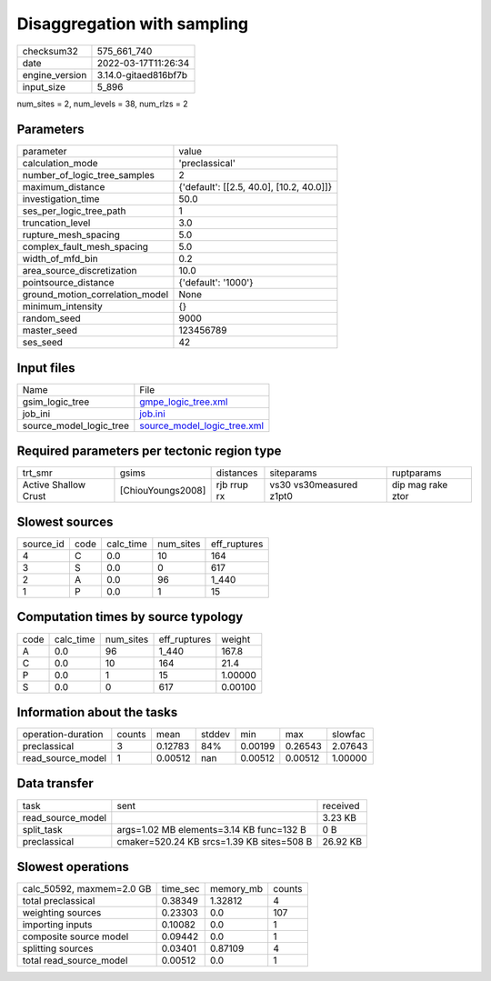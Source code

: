 Disaggregation with sampling
============================

+----------------+----------------------+
| checksum32     | 575_661_740          |
+----------------+----------------------+
| date           | 2022-03-17T11:26:34  |
+----------------+----------------------+
| engine_version | 3.14.0-gitaed816bf7b |
+----------------+----------------------+
| input_size     | 5_896                |
+----------------+----------------------+

num_sites = 2, num_levels = 38, num_rlzs = 2

Parameters
----------
+---------------------------------+------------------------------------------+
| parameter                       | value                                    |
+---------------------------------+------------------------------------------+
| calculation_mode                | 'preclassical'                           |
+---------------------------------+------------------------------------------+
| number_of_logic_tree_samples    | 2                                        |
+---------------------------------+------------------------------------------+
| maximum_distance                | {'default': [[2.5, 40.0], [10.2, 40.0]]} |
+---------------------------------+------------------------------------------+
| investigation_time              | 50.0                                     |
+---------------------------------+------------------------------------------+
| ses_per_logic_tree_path         | 1                                        |
+---------------------------------+------------------------------------------+
| truncation_level                | 3.0                                      |
+---------------------------------+------------------------------------------+
| rupture_mesh_spacing            | 5.0                                      |
+---------------------------------+------------------------------------------+
| complex_fault_mesh_spacing      | 5.0                                      |
+---------------------------------+------------------------------------------+
| width_of_mfd_bin                | 0.2                                      |
+---------------------------------+------------------------------------------+
| area_source_discretization      | 10.0                                     |
+---------------------------------+------------------------------------------+
| pointsource_distance            | {'default': '1000'}                      |
+---------------------------------+------------------------------------------+
| ground_motion_correlation_model | None                                     |
+---------------------------------+------------------------------------------+
| minimum_intensity               | {}                                       |
+---------------------------------+------------------------------------------+
| random_seed                     | 9000                                     |
+---------------------------------+------------------------------------------+
| master_seed                     | 123456789                                |
+---------------------------------+------------------------------------------+
| ses_seed                        | 42                                       |
+---------------------------------+------------------------------------------+

Input files
-----------
+-------------------------+--------------------------------------------------------------+
| Name                    | File                                                         |
+-------------------------+--------------------------------------------------------------+
| gsim_logic_tree         | `gmpe_logic_tree.xml <gmpe_logic_tree.xml>`_                 |
+-------------------------+--------------------------------------------------------------+
| job_ini                 | `job.ini <job.ini>`_                                         |
+-------------------------+--------------------------------------------------------------+
| source_model_logic_tree | `source_model_logic_tree.xml <source_model_logic_tree.xml>`_ |
+-------------------------+--------------------------------------------------------------+

Required parameters per tectonic region type
--------------------------------------------
+----------------------+-------------------+-------------+-------------------------+-------------------+
| trt_smr              | gsims             | distances   | siteparams              | ruptparams        |
+----------------------+-------------------+-------------+-------------------------+-------------------+
| Active Shallow Crust | [ChiouYoungs2008] | rjb rrup rx | vs30 vs30measured z1pt0 | dip mag rake ztor |
+----------------------+-------------------+-------------+-------------------------+-------------------+

Slowest sources
---------------
+-----------+------+-----------+-----------+--------------+
| source_id | code | calc_time | num_sites | eff_ruptures |
+-----------+------+-----------+-----------+--------------+
| 4         | C    | 0.0       | 10        | 164          |
+-----------+------+-----------+-----------+--------------+
| 3         | S    | 0.0       | 0         | 617          |
+-----------+------+-----------+-----------+--------------+
| 2         | A    | 0.0       | 96        | 1_440        |
+-----------+------+-----------+-----------+--------------+
| 1         | P    | 0.0       | 1         | 15           |
+-----------+------+-----------+-----------+--------------+

Computation times by source typology
------------------------------------
+------+-----------+-----------+--------------+---------+
| code | calc_time | num_sites | eff_ruptures | weight  |
+------+-----------+-----------+--------------+---------+
| A    | 0.0       | 96        | 1_440        | 167.8   |
+------+-----------+-----------+--------------+---------+
| C    | 0.0       | 10        | 164          | 21.4    |
+------+-----------+-----------+--------------+---------+
| P    | 0.0       | 1         | 15           | 1.00000 |
+------+-----------+-----------+--------------+---------+
| S    | 0.0       | 0         | 617          | 0.00100 |
+------+-----------+-----------+--------------+---------+

Information about the tasks
---------------------------
+--------------------+--------+---------+--------+---------+---------+---------+
| operation-duration | counts | mean    | stddev | min     | max     | slowfac |
+--------------------+--------+---------+--------+---------+---------+---------+
| preclassical       | 3      | 0.12783 | 84%    | 0.00199 | 0.26543 | 2.07643 |
+--------------------+--------+---------+--------+---------+---------+---------+
| read_source_model  | 1      | 0.00512 | nan    | 0.00512 | 0.00512 | 1.00000 |
+--------------------+--------+---------+--------+---------+---------+---------+

Data transfer
-------------
+-------------------+-------------------------------------------+----------+
| task              | sent                                      | received |
+-------------------+-------------------------------------------+----------+
| read_source_model |                                           | 3.23 KB  |
+-------------------+-------------------------------------------+----------+
| split_task        | args=1.02 MB elements=3.14 KB func=132 B  | 0 B      |
+-------------------+-------------------------------------------+----------+
| preclassical      | cmaker=520.24 KB srcs=1.39 KB sites=508 B | 26.92 KB |
+-------------------+-------------------------------------------+----------+

Slowest operations
------------------
+---------------------------+----------+-----------+--------+
| calc_50592, maxmem=2.0 GB | time_sec | memory_mb | counts |
+---------------------------+----------+-----------+--------+
| total preclassical        | 0.38349  | 1.32812   | 4      |
+---------------------------+----------+-----------+--------+
| weighting sources         | 0.23303  | 0.0       | 107    |
+---------------------------+----------+-----------+--------+
| importing inputs          | 0.10082  | 0.0       | 1      |
+---------------------------+----------+-----------+--------+
| composite source model    | 0.09442  | 0.0       | 1      |
+---------------------------+----------+-----------+--------+
| splitting sources         | 0.03401  | 0.87109   | 4      |
+---------------------------+----------+-----------+--------+
| total read_source_model   | 0.00512  | 0.0       | 1      |
+---------------------------+----------+-----------+--------+